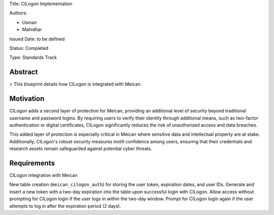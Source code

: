 Title: CILogon Implementation

Authors:

- Usman

- Mahidhar

Issued Date: to be defined

Status: Completed

Type: Standards Track

=============
Abstract
=============

> This blueprint details how CILogon is integrated with Meican.

=============
Motivation
=============

CILogon adds a second layer of protection for Meican, providing an additional level of security beyond traditional username and password logins. By requiring users to verify their identity through additional means, such as two-factor authentication or digital certificates, CILogon significantly reduces the risk of unauthorized access and data breaches.

This added layer of protection is especially critical in Meican where sensitive data and intellectual property are at stake. Additionally, CILogon's robust security measures instill confidence among users, ensuring that their credentials and research assets remain safeguarded against potential cyber threats.

=============
Requirements
=============

CILogon integration with Meican

New table creation (``meican_cilogon_auth``) for storing the user token, expiration dates, and user IDs.
Generate and insert a new token with a two-day expiration into the table upon successful login with CILogon.
Allow access without prompting for CILogon login if the user logs in within the two-day window.
Prompt for CILogon login again if the user attempts to log in after the expiration period (2 days).
